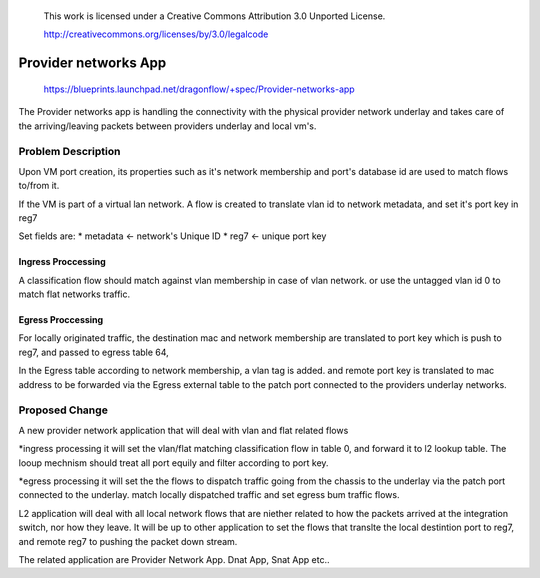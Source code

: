  This work is licensed under a Creative Commons Attribution 3.0 Unported
 License.

 http://creativecommons.org/licenses/by/3.0/legalcode

======================
Provider networks App
======================

 https://blueprints.launchpad.net/dragonflow/+spec/Provider-networks-app

The Provider networks app is handling the connectivity with the physical 
provider network underlay and takes care of the arriving/leaving packets 
between providers underlay and local vm's.

Problem Description
===================
Upon VM port creation, its properties such as it's network membership
and port's database id are used to match flows to/from it.

If the VM is part of a virtual lan network. A flow is created to translate 
vlan id to network metadata, and set it's port key in reg7 

Set fields are:
* metadata <- network's Unique ID
* reg7 <- unique port key

Ingress Proccessing
-------------------
A classification flow should match against vlan membership in case of vlan
network. or use the untagged vlan id 0 to match flat networks traffic.

Egress Proccessing
------------------
For locally originated traffic, the destination mac and network membership are
translated to port key which is push to reg7, and passed to egress table 64,

In the Egress table according to network membership, a vlan tag is added.
and remote port key is translated to mac address to be forwarded via the 
Egress external table to the patch port connected to the providers underlay
networks.

Proposed Change
===============
A new provider network application that will deal with vlan and flat related
flows

*ingress processing
it will set the vlan/flat matching classification flow in table 0,  and forward 
it to l2 lookup table. The looup mechnism should treat all port equily and
filter according to port key.

*egress processing
it will set the the flows to dispatch traffic going from the chassis to the 
underlay via the patch port connected to the underlay.
match locally dispatched traffic and set egress bum traffic flows.

L2 application will deal with all local network flows that are niether related
to how the packets arrived at the integration switch, nor how they leave.
It will be up to other application to set the flows that translte the local
destintion port to reg7, and remote reg7 to pushing the packet down stream.

The related application are Provider Network App. Dnat App, Snat App etc..
